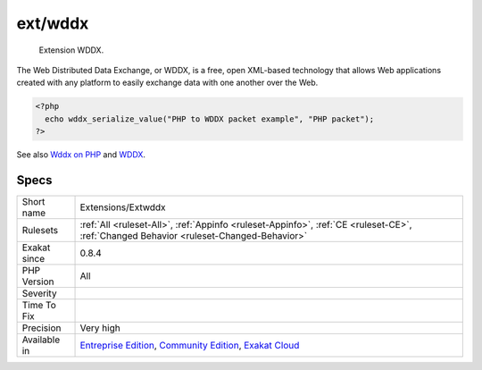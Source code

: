 .. _extensions-extwddx:

.. _ext-wddx:

ext/wddx
++++++++

  Extension WDDX.

The Web Distributed Data Exchange, or WDDX, is a free, open XML-based technology that allows Web applications created with any platform to easily exchange data with one another over the Web.

.. code-block:: php
   
   <?php
     echo wddx_serialize_value("PHP to WDDX packet example", "PHP packet");
   ?>

See also `Wddx on PHP <https://www.php.net/manual/en/intro.wddx.php>`_ and `WDDX <http://www.openwddx.org/>`_.


Specs
_____

+--------------+-----------------------------------------------------------------------------------------------------------------------------------------------------------------------------------------+
| Short name   | Extensions/Extwddx                                                                                                                                                                      |
+--------------+-----------------------------------------------------------------------------------------------------------------------------------------------------------------------------------------+
| Rulesets     | :ref:`All <ruleset-All>`, :ref:`Appinfo <ruleset-Appinfo>`, :ref:`CE <ruleset-CE>`, :ref:`Changed Behavior <ruleset-Changed-Behavior>`                                                  |
+--------------+-----------------------------------------------------------------------------------------------------------------------------------------------------------------------------------------+
| Exakat since | 0.8.4                                                                                                                                                                                   |
+--------------+-----------------------------------------------------------------------------------------------------------------------------------------------------------------------------------------+
| PHP Version  | All                                                                                                                                                                                     |
+--------------+-----------------------------------------------------------------------------------------------------------------------------------------------------------------------------------------+
| Severity     |                                                                                                                                                                                         |
+--------------+-----------------------------------------------------------------------------------------------------------------------------------------------------------------------------------------+
| Time To Fix  |                                                                                                                                                                                         |
+--------------+-----------------------------------------------------------------------------------------------------------------------------------------------------------------------------------------+
| Precision    | Very high                                                                                                                                                                               |
+--------------+-----------------------------------------------------------------------------------------------------------------------------------------------------------------------------------------+
| Available in | `Entreprise Edition <https://www.exakat.io/entreprise-edition>`_, `Community Edition <https://www.exakat.io/community-edition>`_, `Exakat Cloud <https://www.exakat.io/exakat-cloud/>`_ |
+--------------+-----------------------------------------------------------------------------------------------------------------------------------------------------------------------------------------+


